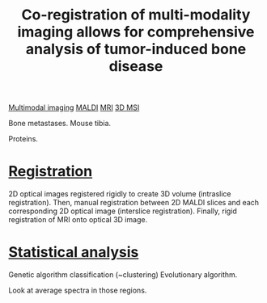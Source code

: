 :PROPERTIES:
:ID:       a39a488e-71b1-42c6-a1e4-6ac3c5db3a17
:ROAM_REFS: cite:Seeley_2014
:END:
#+title: Co-registration of multi-modality imaging allows for comprehensive analysis of tumor-induced bone disease
#+filetags: :literature:

[[id:fb2a0e54-4e16-48ad-b23e-4a783d2013d2][Multimodal imaging]] [[id:a259fda8-0eba-468f-b331-a33a4030074a][MALDI]] [[id:844533cc-a7a1-4178-88a8-47eaeb023bb8][MRI]] [[id:13b1dba3-aa5c-453d-be49-a7c06687bb26][3D MSI]]

Bone metastases.
Mouse tibia.

Proteins.

* [[id:08e9482a-8139-41ee-bac5-ce37fbb4b335][Registration]]
2D optical images registered rigidly to create 3D volume (intraslice registration).
Then, manual registration between 2D MALDI slices and each corresponding 2D optical image (interslice registration).
Finally, rigid registration of MRI onto optical 3D image.

* [[id:0e94cff9-50fa-425c-b0fc-a35bdb16cd0d][Statistical analysis]]
Genetic algorithm classification (~clustering)
Evolutionary algorithm.

Look at average spectra in those regions.

